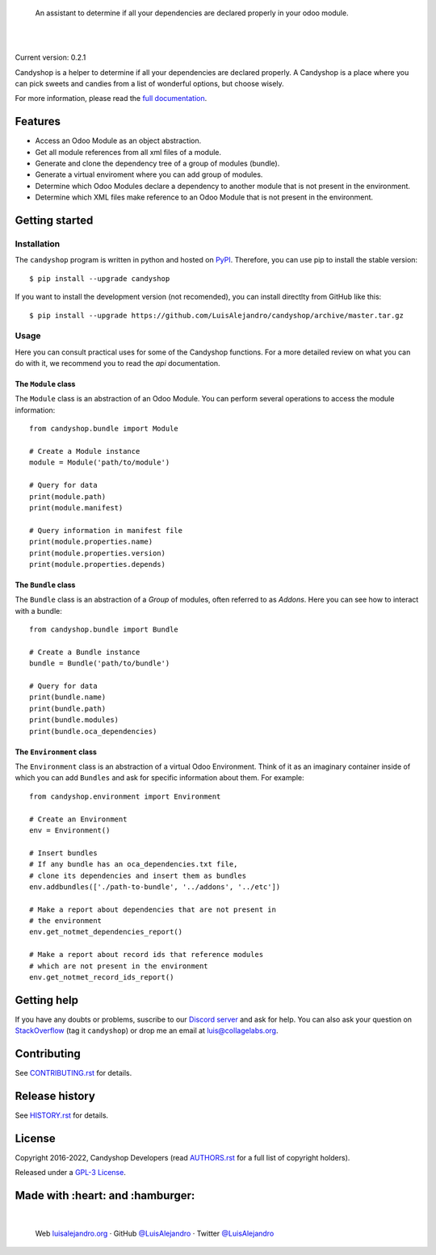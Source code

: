 .. image:: https://github.com/LuisAlejandro/candyshop/blob/develop/docs/_static/banner.svg

..

    An assistant to determine if all your dependencies are declared properly in your odoo module.

.. image:: https://img.shields.io/pypi/v/candyshop.svg
   :target: https://pypi.python.org/pypi/candyshop
   :alt: PyPI Package

.. image:: https://img.shields.io/github/release/LuisAlejandro/candyshop.svg
   :target: https://github.com/LuisAlejandro/candyshop/releases
   :alt: Github Releases

.. image:: https://img.shields.io/github/issues/LuisAlejandro/candyshop
   :target: https://github.com/LuisAlejandro/candyshop/issues?q=is%3Aopen
   :alt: Github Issues

.. image:: https://github.com/LuisAlejandro/candyshop/workflows/Push/badge.svg
   :target: https://github.com/LuisAlejandro/candyshop/actions?query=workflow%3APush
   :alt: Push

.. image:: https://coveralls.io/repos/github/LuisAlejandro/candyshop/badge.svg?branch=develop
   :target: https://coveralls.io/github/LuisAlejandro/candyshop?branch=develop
   :alt: Coverage

.. image:: https://cla-assistant.io/readme/badge/LuisAlejandro/candyshop
   :target: https://cla-assistant.io/LuisAlejandro/candyshop
   :alt: Contributor License Agreement

.. image:: https://readthedocs.org/projects/candyshop/badge/?version=latest
   :target: https://readthedocs.org/projects/candyshop/?badge=latest
   :alt: Read The Docs

.. image:: https://img.shields.io/discord/809504357359157288.svg?label=&logo=discord&logoColor=ffffff&color=7389D8&labelColor=6A7EC2
   :target: https://discord.gg/pVteBmNWZu
   :alt: Discord Channel

|
|

.. _full documentation: https://candyshop.readthedocs.org

Current version: 0.2.1

Candyshop is a helper to determine if all your dependencies are declared
properly. A Candyshop is a place where you can pick sweets and candies from
a list of wonderful options, but choose wisely.

For more information, please read the `full documentation`_.

Features
========

* Access an Odoo Module as an object abstraction.
* Get all module references from all xml files of a module.
* Generate and clone the dependency tree of a group of modules (bundle).
* Generate a virtual enviroment where you can add group of modules.
* Determine which Odoo Modules declare a dependency to another module that is not
  present in the environment.
* Determine which XML files make reference to an Odoo Module that is not present
  in the environment.

Getting started
===============

Installation
------------

.. _PyPI: https://pypi.python.org/pypi/candyshop

The ``candyshop`` program is written in python and hosted on PyPI_. Therefore, you can use
pip to install the stable version::

    $ pip install --upgrade candyshop

If you want to install the development version (not recomended), you can install
directlty from GitHub like this::

    $ pip install --upgrade https://github.com/LuisAlejandro/candyshop/archive/master.tar.gz

Usage
-----

Here you can consult practical uses for some of the Candyshop functions.
For a more detailed review on what you can do with it, we recommend you to read
the `api` documentation.

The ``Module`` class
~~~~~~~~~~~~~~~~~~~~

The ``Module`` class is an abstraction of an Odoo Module. You can perform
several operations to access the module information::

    from candyshop.bundle import Module

    # Create a Module instance
    module = Module('path/to/module')

    # Query for data
    print(module.path)
    print(module.manifest)

    # Query information in manifest file
    print(module.properties.name)
    print(module.properties.version)
    print(module.properties.depends)

The ``Bundle`` class
~~~~~~~~~~~~~~~~~~~~

The ``Bundle`` class is an abstraction of a *Group* of modules, often referred
to as *Addons*. Here you can see how to interact with a bundle::

    from candyshop.bundle import Bundle

    # Create a Bundle instance
    bundle = Bundle('path/to/bundle')

    # Query for data
    print(bundle.name)
    print(bundle.path)
    print(bundle.modules)
    print(bundle.oca_dependencies)

The ``Environment`` class
~~~~~~~~~~~~~~~~~~~~~~~~~

The ``Environment`` class is an abstraction of a virtual Odoo Environment.
Think of it as an imaginary container inside of which you can add ``Bundles``
and ask for specific information about them. For example::

    from candyshop.environment import Environment

    # Create an Environment
    env = Environment()

    # Insert bundles
    # If any bundle has an oca_dependencies.txt file,
    # clone its dependencies and insert them as bundles
    env.addbundles(['./path-to-bundle', '../addons', '../etc'])

    # Make a report about dependencies that are not present in
    # the environment
    env.get_notmet_dependencies_report()

    # Make a report about record ids that reference modules
    # which are not present in the environment
    env.get_notmet_record_ids_report()

Getting help
============

.. _Discord server: https://discord.gg/pVteBmNWZu
.. _StackOverflow: http://stackoverflow.com/questions/ask

If you have any doubts or problems, suscribe to our `Discord server`_ and ask for help. You can also
ask your question on StackOverflow_ (tag it ``candyshop``) or drop me an email at luis@collagelabs.org.

Contributing
============

.. _CONTRIBUTING.rst: CONTRIBUTING.rst

See CONTRIBUTING.rst_ for details.


Release history
===============

.. _HISTORY.rst: HISTORY.rst

See HISTORY.rst_ for details.

License
=======

.. _AUTHORS.rst: AUTHORS.rst
.. _GPL-3 License: LICENSE

Copyright 2016-2022, Candyshop Developers (read AUTHORS.rst_ for a full list of copyright holders).

Released under a `GPL-3 License`_.

Made with :heart: and :hamburger:
=================================

.. image:: https://github.com/LuisAlejandro/candyshop/blob/develop/docs/_static/author-banner.svg

.. _LuisAlejandroTwitter: https://twitter.com/LuisAlejandro
.. _LuisAlejandroGitHub: https://github.com/LuisAlejandro
.. _luisalejandro.org: https://luisalejandro.org

|

    Web luisalejandro.org_ · GitHub `@LuisAlejandro`__ · Twitter `@LuisAlejandro`__

__ LuisAlejandroGitHub_
__ LuisAlejandroTwitter_
